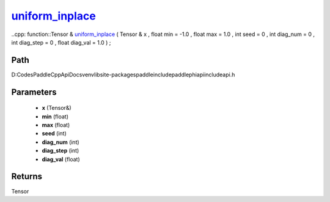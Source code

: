 .. _en_api_paddle_experimental_uniform_inplace_:

uniform_inplace_
-------------------------------

..cpp: function::Tensor & uniform_inplace_ ( Tensor & x , float min = -1.0 , float max = 1.0 , int seed = 0 , int diag_num = 0 , int diag_step = 0 , float diag_val = 1.0 ) ;


Path
:::::::::::::::::::::
D:\Codes\PaddleCppApiDocs\venv\lib\site-packages\paddle\include\paddle\phi\api\include\api.h

Parameters
:::::::::::::::::::::
	- **x** (Tensor&)
	- **min** (float)
	- **max** (float)
	- **seed** (int)
	- **diag_num** (int)
	- **diag_step** (int)
	- **diag_val** (float)

Returns
:::::::::::::::::::::
Tensor
